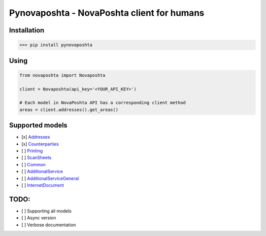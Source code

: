 
Pynovaposhta - NovaPoshta client for humans
-------------------------------------------

Installation
^^^^^^^^^^^^

.. code-block:: shell

   >>> pip install pynovaposhta

Using
^^^^^

.. code-block:: python

   from novaposhta import Novaposhta

   client = Novaposhta(api_key='<YOUR_API_KEY>')

   # Each model in NovaPoshta API has a corresponding client method
   areas = client.addresses().get_areas()

Supported models
^^^^^^^^^^^^^^^^


* [x] `Addresses <https://devcenter.novaposhta.ua/docs/services/556d7ccaa0fe4f08e8f7ce43/operations/58e5ebeceea27017bc851d67>`_
* [x] `Counterparties <https://devcenter.novaposhta.ua/docs/services/557eb8c8a0fe4f02fc455b2d/operations/557fdcb4a0fe4f105c087611>`_
* [ ] `Printing <https://devcenter.novaposhta.ua/docs/services/556d7280a0fe4f08e8f7ce40/operations/557ed645a0fe4f02fc455b31>`_
* [ ] `ScanSheets <https://devcenter.novaposhta.ua/docs/services/55662bd3a0fe4f10086ec96e/operations/556c4786a0fe4f0634657b65>`_
* [ ] `Common <https://devcenter.novaposhta.ua/docs/services/55702570a0fe4f0cf4fc53ed/operations/55702571a0fe4f0b6483890f>`_
* [ ] `AdditionalService <https://devcenter.novaposhta.ua/docs/services/58ad7185eea27006cc36d649/operations/58b6b830ff2c200cd80adb91>`_
* [ ] `AdditionalServiceGeneral <https://devcenter.novaposhta.ua/docs/services/58f722b3ff2c200c04673bd1/operations/58f7233eff2c200c04673bd2>`_
* [ ] `InternetDocument <https://devcenter.novaposhta.ua/docs/services/556eef34a0fe4f02049c664e/operations/557eb417a0fe4f02fc455b2c>`_

TODO:
^^^^^


* [ ] Supporting all models 
* [ ] Async version 
* [ ] Verbose documentation 
